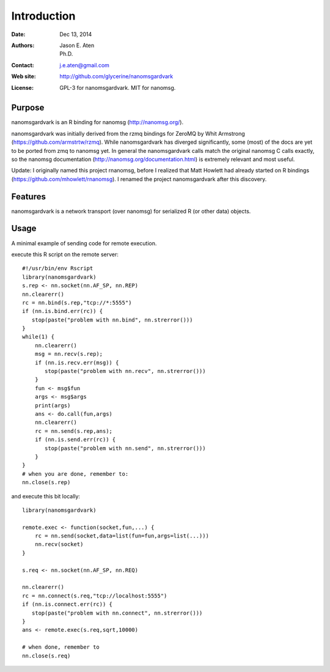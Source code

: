 ************
Introduction
************

:Date: Dec 13, 2014
:Authors: Jason E. Aten, Ph.D.
:Contact: j.e.aten@gmail.com
:Web site: http://github.com/glycerine/nanomsgardvark
:License: GPL-3 for nanomsgardvark. MIT for nanomsg.


Purpose
=======

nanomsgardvark is an R binding for nanomsg (http://nanomsg.org/).

nanomsgardvark was initially derived from the rzmq bindings for ZeroMQ by Whit Armstrong (https://github.com/armstrtw/rzmq). While nanomsgardvark has diverged significantly, some (most) of the docs are yet to be ported from zmq to nanomsg yet. In general the nanomsgardvark calls match the original nanomsg C calls exactly, so the nanomsg documentation (http://nanomsg.org/documentation.html) is extremely relevant and most useful.

Update: I originally named this project rnanomsg, before I realized that Matt Howlett had already started on R bindings (https://github.com/mhowlett/rnanomsg). I renamed the project nanomsgardvark after this discovery.

Features
========

nanomsgardvark is a network transport (over nanomsg) for serialized R (or other data) objects.



Usage
=====

A minimal example of sending code for remote execution.

execute this R script on the remote server::
    
    #!/usr/bin/env Rscript
    library(nanomsgardvark)
    s.rep <- nn.socket(nn.AF_SP, nn.REP)
    nn.clearerr()
    rc = nn.bind(s.rep,"tcp://*:5555")
    if (nn.is.bind.err(rc)) {
       stop(paste("problem with nn.bind", nn.strerror()))
    }
    while(1) {
        nn.clearerr()
        msg = nn.recv(s.rep);
        if (nn.is.recv.err(msg)) {
           stop(paste("problem with nn.recv", nn.strerror()))
        }
        fun <- msg$fun
        args <- msg$args
        print(args)
        ans <- do.call(fun,args)
        nn.clearerr()
        rc = nn.send(s.rep,ans);
        if (nn.is.send.err(rc)) {
           stop(paste("problem with nn.send", nn.strerror()))    
        }
    }
    # when you are done, remember to:
    nn.close(s.rep)
    
and execute this bit locally::

    library(nanomsgardvark)
    
    remote.exec <- function(socket,fun,...) {
        rc = nn.send(socket,data=list(fun=fun,args=list(...)))
        nn.recv(socket)
    }
    
    s.req <- nn.socket(nn.AF_SP, nn.REQ)

    nn.clearerr()
    rc = nn.connect(s.req,"tcp://localhost:5555")
    if (nn.is.connect.err(rc)) {
       stop(paste("problem with nn.connect", nn.strerror()))
    }
    ans <- remote.exec(s.req,sqrt,10000)
    
    # when done, remember to
    nn.close(s.req)

